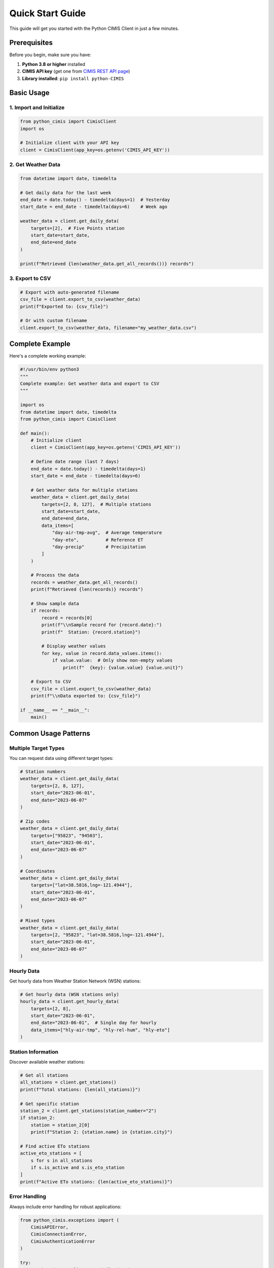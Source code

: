 Quick Start Guide
=================

This guide will get you started with the Python CIMIS Client in just a few minutes.

Prerequisites
-------------

Before you begin, make sure you have:

1. **Python 3.8 or higher** installed
2. **CIMIS API key** (get one from `CIMIS REST API page <https://et.water.ca.gov/Rest/Index>`_)
3. **Library installed**: ``pip install python-CIMIS``

Basic Usage
-----------

1. Import and Initialize
~~~~~~~~~~~~~~~~~~~~~~~~

.. code-block:: python

   from python_cimis import CimisClient
   import os

   # Initialize client with your API key
   client = CimisClient(app_key=os.getenv('CIMIS_API_KEY'))

2. Get Weather Data
~~~~~~~~~~~~~~~~~~~

.. code-block:: python

   from datetime import date, timedelta

   # Get daily data for the last week
   end_date = date.today() - timedelta(days=1)  # Yesterday
   start_date = end_date - timedelta(days=6)    # Week ago

   weather_data = client.get_daily_data(
       targets=[2],  # Five Points station
       start_date=start_date,
       end_date=end_date
   )

   print(f"Retrieved {len(weather_data.get_all_records())} records")

3. Export to CSV
~~~~~~~~~~~~~~~~

.. code-block:: python

   # Export with auto-generated filename
   csv_file = client.export_to_csv(weather_data)
   print(f"Exported to: {csv_file}")

   # Or with custom filename
   client.export_to_csv(weather_data, filename="my_weather_data.csv")

Complete Example
----------------

Here's a complete working example:

.. code-block:: python

   #!/usr/bin/env python3
   """
   Complete example: Get weather data and export to CSV
   """

   import os
   from datetime import date, timedelta
   from python_cimis import CimisClient

   def main():
       # Initialize client
       client = CimisClient(app_key=os.getenv('CIMIS_API_KEY'))
       
       # Define date range (last 7 days)
       end_date = date.today() - timedelta(days=1)
       start_date = end_date - timedelta(days=6)
       
       # Get weather data for multiple stations
       weather_data = client.get_daily_data(
           targets=[2, 8, 127],  # Multiple stations
           start_date=start_date,
           end_date=end_date,
           data_items=[
               "day-air-tmp-avg",  # Average temperature
               "day-eto",          # Reference ET
               "day-precip"        # Precipitation
           ]
       )
       
       # Process the data
       records = weather_data.get_all_records()
       print(f"Retrieved {len(records)} records")
       
       # Show sample data
       if records:
           record = records[0]
           print(f"\\nSample record for {record.date}:")
           print(f"  Station: {record.station}")
           
           # Display weather values
           for key, value in record.data_values.items():
               if value.value:  # Only show non-empty values
                   print(f"  {key}: {value.value} {value.unit}")
       
       # Export to CSV
       csv_file = client.export_to_csv(weather_data)
       print(f"\\nData exported to: {csv_file}")

   if __name__ == "__main__":
       main()

Common Usage Patterns
----------------------

Multiple Target Types
~~~~~~~~~~~~~~~~~~~~~~

You can request data using different target types:

.. code-block:: python

   # Station numbers
   weather_data = client.get_daily_data(
       targets=[2, 8, 127],
       start_date="2023-06-01",
       end_date="2023-06-07"
   )

   # Zip codes
   weather_data = client.get_daily_data(
       targets=["95823", "94503"],
       start_date="2023-06-01",
       end_date="2023-06-07"
   )

   # Coordinates
   weather_data = client.get_daily_data(
       targets=["lat=38.5816,lng=-121.4944"],
       start_date="2023-06-01",
       end_date="2023-06-07"
   )

   # Mixed types
   weather_data = client.get_daily_data(
       targets=[2, "95823", "lat=38.5816,lng=-121.4944"],
       start_date="2023-06-01",
       end_date="2023-06-07"
   )

Hourly Data
~~~~~~~~~~~

Get hourly data from Weather Station Network (WSN) stations:

.. code-block:: python

   # Get hourly data (WSN stations only)
   hourly_data = client.get_hourly_data(
       targets=[2, 8],
       start_date="2023-06-01",
       end_date="2023-06-01",  # Single day for hourly
       data_items=["hly-air-tmp", "hly-rel-hum", "hly-eto"]
   )

Station Information
~~~~~~~~~~~~~~~~~~~

Discover available weather stations:

.. code-block:: python

   # Get all stations
   all_stations = client.get_stations()
   print(f"Total stations: {len(all_stations)}")

   # Get specific station
   station_2 = client.get_stations(station_number="2")
   if station_2:
       station = station_2[0]
       print(f"Station 2: {station.name} in {station.city}")

   # Find active ETo stations
   active_eto_stations = [
       s for s in all_stations 
       if s.is_active and s.is_eto_station
   ]
   print(f"Active ETo stations: {len(active_eto_stations)}")

Error Handling
~~~~~~~~~~~~~~

Always include error handling for robust applications:

.. code-block:: python

   from python_cimis.exceptions import (
       CimisAPIError, 
       CimisConnectionError, 
       CimisAuthenticationError
   )

   try:
       weather_data = client.get_daily_data(
           targets=[2],
           start_date="2023-06-01",
           end_date="2023-06-07"
       )
       print("Success!")
       
   except CimisAuthenticationError:
       print("Error: Invalid API key")
       
   except CimisConnectionError as e:
       print(f"Connection error: {e.message}")
       
   except CimisAPIError as e:
       print(f"API error: {e.message} (Code: {e.error_code})")

Data Processing
---------------

Access Individual Records
~~~~~~~~~~~~~~~~~~~~~~~~~

.. code-block:: python

   # Get all records
   records = weather_data.get_all_records()

   # Process each record
   for record in records:
       print(f"Date: {record.date}, Station: {record.station}")
       
       # Access specific data items
       temp_data = record.data_values.get('day-air-tmp-avg')
       if temp_data and temp_data.value:
           print(f"  Temperature: {temp_data.value}°{temp_data.unit}")
           
       # Check quality control
       if temp_data.qc == 'M':
           print("  Warning: Missing data")
       elif temp_data.qc == 'Y':
           print("  Note: Estimated value")

Filter by Station
~~~~~~~~~~~~~~~~~

.. code-block:: python

   # Get records for a specific station
   station_2_records = weather_data.get_records_by_station("2")
   print(f"Station 2 has {len(station_2_records)} records")

Data Validation
~~~~~~~~~~~~~~~

.. code-block:: python

   def validate_weather_data(weather_data):
       """Basic validation of weather data."""
       records = weather_data.get_all_records()
       
       if not records:
           print("Warning: No data records found")
           return False
           
       missing_count = 0
       for record in records:
           for key, value in record.data_values.items():
               if value.qc == 'M':  # Missing data
                   missing_count += 1
       
       if missing_count > 0:
           print(f"Warning: {missing_count} missing data points")
       
       print(f"Validation complete: {len(records)} records")
       return True

   # Use validation
   weather_data = client.get_daily_data(targets=[2], start_date="2023-06-01", end_date="2023-06-07")
   validate_weather_data(weather_data)

Best Practices
--------------

1. **Use Environment Variables** for API keys (never hardcode them)
2. **Handle Exceptions** gracefully for robust applications
3. **Validate Data** before processing for critical applications
4. **Limit Date Ranges** for large requests (1-2 months for daily, 7-14 days for hourly)
5. **Cache Results** for repeated requests to improve performance
6. **Check QC Flags** when data quality is important

Next Steps
----------

Now that you know the basics, explore:

- :doc:`user_guide` - Comprehensive usage guide with advanced features
- :doc:`api_reference` - Complete API documentation
- :doc:`examples` - Real-world examples and use cases
- `GitHub Examples <https://github.com/python-cimis/python-cimis-client/tree/main/examples>`_ - Working code samples

Happy coding! 🌾💧📊
